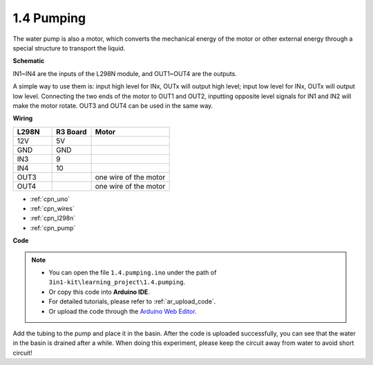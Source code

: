 .. _ar_pump:

1.4 Pumping
===================

The water pump is also a motor, which converts the mechanical energy of the motor or other external energy through a special structure to transport the liquid.

**Schematic**

.. image:: img/circuit_1.3_wheel.png

IN1~IN4 are the inputs of the L298N module, and OUT1~OUT4 are the outputs.

A simple way to use them is: input high level for INx, OUTx will output high level; input low level for INx, OUTx will output low level.
Connecting the two ends of the motor to OUT1 and OUT2, inputting opposite level signals for IN1 and IN2 will make the motor rotate. OUT3 and OUT4 can be used in the same way.

**Wiring**


.. list-table:: 
    :widths: 25 25 50
    :header-rows: 1

    * - L298N
      - R3 Board
      - Motor
    * - 12V
      - 5V
      - 
    * - GND
      - GND
      - 
    * - IN3
      - 9
      -
    * - IN4
      - 10
      - 
    * - OUT3
      - 
      - one wire of the motor
    * - OUT4
      - 
      - one wire of the motor

.. image:: img/pumping_bb.jpg
    :width: 800
    :align: center

* :ref:`cpn_uno`
* :ref:`cpn_wires`
* :ref:`cpn_l298n`
* :ref:`cpn_pump`

**Code**

.. note::

   * You can open the file ``1.4.pumping.ino`` under the path of ``3in1-kit\learning_project\1.4.pumping``. 
   * Or copy this code into **Arduino IDE**.
   * For detailed tutorials, please refer to :ref:`ar_upload_code`.
   * Or upload the code through the `Arduino Web Editor <https://docs.arduino.cc/cloud/web-editor/tutorials/getting-started/getting-started-web-editor>`_.

.. raw:: html
    
    <iframe src=https://create.arduino.cc/editor/sunfounder01/f829508f-2475-4de6-bc2f-ab0a68d707b1/preview?F=undefined?embed style="height:510px;width:100%;margin:10px 0" frameborder=0></iframe>
    
Add the tubing to the pump and place it in the basin. After the code is uploaded successfully, you can see that the water in the basin is drained after a while.
When doing this experiment, please keep the circuit away from water to avoid short circuit!